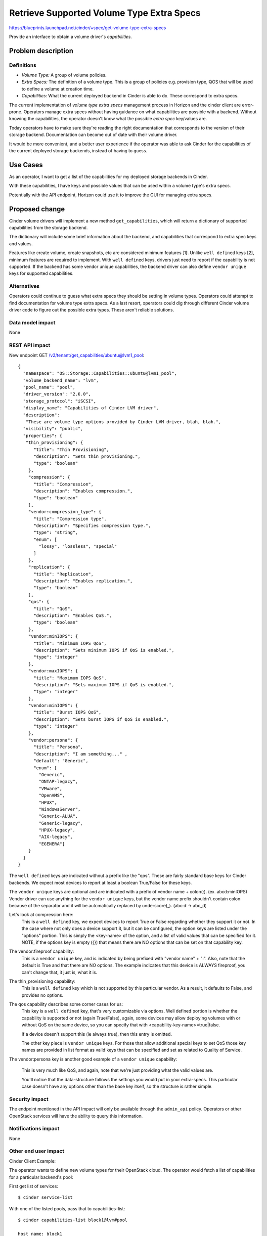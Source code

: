 ..
 This work is licensed under a Creative Commons Attribution 3.0 Unported
 License.

 http://creativecommons.org/licenses/by/3.0/legalcode

==========================================
Retrieve Supported Volume Type Extra Specs
==========================================

https://blueprints.launchpad.net/cinder/+spec/get-volume-type-extra-specs

Provide an interface to obtain a volume driver's *capabilities*.

Problem description
===================

Definitions
-----------

* *Volume Type:* A group of volume policies.
* *Extra Specs:* The definition of a volume type. This is a group of policies
  e.g. provision type, QOS that will be used to define a volume at creation
  time.
* *Capabilities:* What the current deployed backend in Cinder is able to do.
  These correspond to extra specs.

The current implementation of *volume type* *extra specs* management process in
Horizon and the cinder client are error-prone. Operators manage extra specs
without having guidance on what capabilities are possible with a backend.
Without knowing the capabilities, the operator doesn't know what the possible
*extra spec* key/values are.

Today operators have to make sure they're reading the right documentation that
corresponds to the version of their storage backend. Documentation can
become out of date with their volume driver.

It would be more convenient, and a better user experience if the operator was
able to ask Cinder for the capabilities of the current deployed storage
backends, instead of having to guess.

Use Cases
=========

As an operator, I want to get a list of the capabilities for my deployed
storage backends in Cinder.

With these capabilities, I have keys and possible values that can be used
within a volume type's extra specs.

Potentially with the API endpoint, Horizon could use it to improve the GUI for
managing extra specs.

Proposed change
===============

Cinder volume drivers will implement a new method ``get_capabilities``, which
will return a dictionary of supported capabilities from the storage backend.

The dictionary will include some brief information about the backend, and
capabilities that correspond to extra spec keys and values.

Features like create volume, create snapshots, etc are considered minimum
features [1]. Unlike ``well defined`` keys [2], minimum features are required
to implement. With ``well defined`` keys, drivers just need to report if the
capability is not supported.
If the backend has some vendor unique capabilities, the backend driver can
also define ``vendor unique`` keys for supported capabilities.

Alternatives
------------

Operators could continue to guess what extra specs they should be setting in
volume types. Operators could attempt to find documentation for volume type
extra specs. As a last resort, operators could dig through different Cinder
volume driver code to figure out the possible extra types. These aren't
reliable solutions.

Data model impact
-----------------

None

REST API impact
---------------

New endpoint GET /v2/tenant/get_capabilities/ubuntu@lvm1_pool::

 {
   "namespace": "OS::Storage::Capabilities::ubuntu@lvm1_pool",
   "volume_backend_name": "lvm",
   "pool_name": "pool",
   "driver_version": "2.0.0",
   "storage_protocol": "iSCSI",
   "display_name": "Capabilities of Cinder LVM driver",
   "description":
    "These are volume type options provided by Cinder LVM driver, blah, blah.",
   "visibility": "public",
   "properties": {
    "thin_provisioning": {
       "title": "Thin Provisioning",
       "description": "Sets thin provisioning.",
       "type": "boolean"
     },
     "compression": {
       "title": "Compression",
       "description": "Enables compression.",
       "type": "boolean"
     },
     "vendor:compression_type": {
       "title": "Compression type",
       "description": "Specifies compression type.",
       "type": "string",
       "enum": [
         "lossy", "lossless", "special"
       ]
     },
     "replication": {
       "title": "Replication",
       "description": "Enables replication.",
       "type": "boolean"
     },
     "qos": {
       "title": "QoS",
       "description": "Enables QoS.",
       "type": "boolean"
     },
     "vendor:minIOPS": {
       "title": "Minimum IOPS QoS",
       "description": "Sets minimum IOPS if QoS is enabled.",
       "type": "integer"
     },
     "vendor:maxIOPS": {
       "title": "Maximum IOPS QoS",
       "description": "Sets maximum IOPS if QoS is enabled.",
       "type": "integer"
     },
     "vendor:minIOPS": {
       "title": "Burst IOPS QoS",
       "description": "Sets burst IOPS if QoS is enabled.",
       "type": "integer"
     },
     "vendor:persona": {
       "title": "Persona",
       "description": "I am something..." ,
       "default": "Generic",
       "enum": [
         "Generic",
         "ONTAP-legacy",
         "VMware",
         "OpenVMS",
         "HPUX",
         "WindowsServer",
         "Generic-ALUA",
         "Generic-legacy",
         "HPUX-legacy",
         "AIX-legacy",
         "EGENERA"]
     }
   }
 }

The ``well defined`` keys are indicated without a prefix like the "qos".
These are fairly standard base keys for Cinder backends. We expect most
devices to report at least a boolean True/False for these keys.

The ``vendor unique`` keys are optional and are indicated with a prefix
of vendor name + colon(:). (ex. abcd:minIOPS)
Vendor driver can use anything for the ``vendor unique`` keys, but the
vendor name prefix shouldn't contain colon because of the separator and
it will be automatically replaced by underscore(_). (abc:d -> abc_d)

Let's look at compression here:
  This is a ``well defined`` key, we expect devices to report True or False
  regarding whether they support it or not. In the case where not only does
  a device support it, but it can be configured, the option keys are listed
  under the "options" portion. This is simply the <key-name> of the option,
  and a list of valid values that can be specified for it. NOTE, if the options
  key is empty ({}) that means there are NO options that can be set on that
  capability key.

The vendor:fireproof capability:
  This is a ``vendor unique`` key, and is indicated by being prefixed with
  "vendor name" + ":". Also, note that the default is True and that there
  are NO options. The example indicates that this device is ALWAYS fireproof,
  you can't change that, it just is, what it is.

The thin_provisioning capability:
  This is a ``well defined`` key which is not supported by this particular
  vendor. As a result, it defaults to False, and provides no options.

The qos capability describes some corner cases for us:
  This key is a ``well defined`` key, that's very customizable via options.
  Well defined portion is whether the capability is supported or not (again
  True/False), again, some devices may allow deploying volumes with or without
  QoS on the same device, so you can specify that with
  <capability-key-name>=true|false.

  If a device doesn't support this (ie always true), then this entry is
  omitted.

  The other key piece is ``vendor unique`` keys. For those that allow
  additional special keys to set QoS those key names are provided in list
  format as valid keys that can be specified and set as related to Quality of
  Service.

The vendor:persona key is another good example of a ``vendor unique``
capability:

  This is very much like QoS, and again, note that we're just providing what
  the valid values are.

  You'll notice that the data-structure follows the settings you would put in
  your extra-specs. This particular case doesn't have any options other than
  the base key itself, so the structure is rather simple.

Security impact
---------------

The endpoint mentioned in the API Impact will only be available through the
``admin_api`` policy. Operators or other OpenStack services will have the
ability to query this information.

Notifications impact
--------------------

None

Other end user impact
---------------------

Cinder Client Example:

The operator wants to define new volume types for their OpenStack cloud. The
operator would fetch a list of capabilities for a particular backend's pool:

First get list of services::

  $ cinder service-list

With one of the listed pools, pass that to capabilities-list::

  $ cinder capabilities-list block1@lvm#pool

  host_name: block1
  volume_backend_name: lvm
  pool_name: pool
  driver_version: 2.0.0
  storage_protocol: iSCSI

  capabilities:

    compression:
      default: true
      options:
        compression: true, false
        compression_type: lossy, lossless, special

    thin_provisioning:
      default: false

    replication:
      default: false

    qos:
      default: true,
      options:
        qos: true, false
        vendor_keys:
          vendor:minIOPS,
          vendor:maxIOPS,
          vendor:burstIOPS

    vendor:fireproof:
      default: true
      options: {}

    vendor:persona:
      default: Generic
      options:
        Generic
        ONTAP-legacy
        VMware
        OpenVMS
        HPUX
        WindowsServer
        Generic-ALUA
        Generic-legacy
        HPUX-legacy
        AIX-legacy
        EGENERA


Horizon:

Horizon will be updated to include the displaying of the supported capabilities
so operators can select and set the values while creating or editing the
volume type extra specs.

If the volume type does not have any volume backend name associated with it,
Horizon will not have any extra specs keys to display. Administrators can still
enter in key/value pairs of their own. This is the same behavior as the current
process.

If a driver does not publish the ``extra specs`` dictionary, which will be the
case for any drivers that do not get updated, then no client-side filtering
will be performed, and the behavior will basically revert to the current
situation where the administrator in horizon will need to know and enter the
key/value pairs without any additional guidance.


Performance Impact
------------------

None

Other deployer impact
---------------------

None

Developer impact
----------------

Driver maintainers would need to implement a method ``get_capabilities``. This
should fetch from the storage backend a list of capabilities and translate it
to the dictionary structure::

 {
   'driver_version:' '2.0.0',
   'storage_protocol:' iSCSI,
   'capabilities:' {
     'compression': {
       'default': True,
       'options': {
         'compression_type': ['lossy', 'lossless', 'special'],
         'compression': [True, False]
       }
     },
     'thin_provisioning': {
       'default': True,
       options: {
         'thin_provisioning': [True, False]
       }
     },
     'qos': {
       'default': True,
       options: {
         'qos': [True, False],
     }
    }
    'replication': {
      'default': True,
      options: {
        replication: [True, False]
      }
    }
  }

There's nothing keeping a vendor reporting fewer or more keys, but the
following are strictly enforced:

* The data structure
* The information in the capabilities
* The ``well defined`` capabilities.
* Driver version
* Storage protocol

Implementation
==============

Assignee(s)
-----------

Primary assignee:
  * jgravel (julie.gravel@hp.com)

Other contributors:
  * gary-smith (gary.w.smith@hp.com)
  * thingee (thingee@gmail.com)
  * mtanino (mitsuhiro.tanino@hds.com)

Work Items
----------

* Add new endpoint to Cinder API.
* Add RPC call.
* Add new volume manager method for get_capabilities.
* Update LVM reference implementation with get_capabilities method.

Dependencies
============

The decision on what the ``well defined`` capabilities will be [2].

Testing
=======

* Unit tests
* Eventually, tempest tests once all drivers are supporting it.

Documentation Impact
====================

Update the Cinder developer documentation for driver maintainers to reference
how to push capabilities from their volume driver.

References
==========

* [1] - http://docs.openstack.org/developer/cinder/devref/drivers.html#minimum-features
* [2] - https://review.openstack.org/#/c/150511
* Related horizon spec: https://blueprints.launchpad.net/horizon/+spec/vol-type-extra-specs-describe
